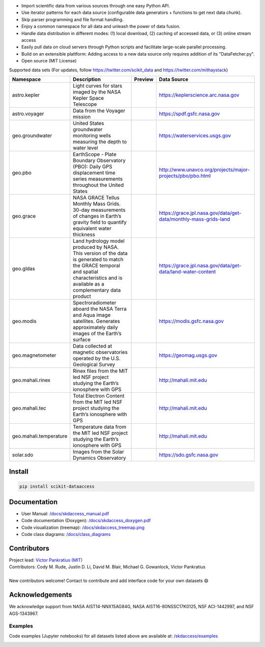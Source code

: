 .. image:: https://github.com/MITHaystack/scikit-dataaccess/raw/master/skdaccess/docs/images/skdaccess_logo360x100.png
   :alt: Scikit Data Access

-  Import scientific data from various sources through one easy Python
   API.
-  Use iterator patterns for each data source (configurable data
   generators + functions to get next data chunk).
-  Skip parser programming and file format handling.
-  Enjoy a common namespace for all data and unleash the power of data
   fusion.
-  Handle data distribution in different modes: (1) local download, (2)
   caching of accessed data, or (3) online stream access
-  Easily pull data on cloud servers through Python scripts and
   facilitate large-scale parallel processing.
-  Build on an extensible plattform: Adding access to a new data source
   only requires addition of its "DataFetcher.py".
-  Open source (MIT License)

.. image:: https://github.com/MITHaystack/scikit-dataaccess/raw/master/skdaccess/docs/images/skdaccess_overviewdiag.png
	   :alt: Scikit Data Access Overview
	   :width: 810


Supported data sets (For updates, follow https://twitter.com/scikit_data and https://twitter.com/mithaystack)


.. csv-table::
   :header: "Namespace", "Description", "Preview", "Data Source"

        |astro_icon| astro.kepler          , |nasa_logo|  	   |kepler_desc|            , |kepler_preview|            , |kepler_url|
        |astro_icon| astro.voyager         , |nasa_logo|  	   |voyager_desc|           , |voyager_preview|           , |voyager_url|
        |geo_icon|   geo.groundwater       , |usgs_logo|	   |groundwater_desc|       , |groundwater_preview|	  , |groundwater_url|
        |geo_icon|   geo.pbo               , |unavaco_logo|	   |pbo_desc|               , |pbo_preview|		  , |pbo_url|
        |geo_icon|   geo.grace             , |nasa_logo|	   |grace_desc|             , |grace_preview|	          , |grace_url|
        |geo_icon|   geo.gldas             , |nasa_logo|	   |gldas_desc|             , |gldas_preview|	          , |gldas_url|
        |geo_icon|   geo.modis             , |nasa_logo|	   |modis_desc|             , |modis_preview|	          , |modis_url|
        |geo_icon|   geo.magnetometer      , |usgs_logo|	   |magnetometer_desc|      , |magnetometer_preview|      , |magnetometer_url|
        |geo_icon|   geo.mahali.rinex      , |mit_logo| |nsf_logo| |mahali_rinex_desc|      , |mahali_rinex_preview|      , |mahali_url|
        |geo_icon|   geo.mahali.tec        , |mit_logo| |nsf_logo| |mahali_tec_desc|        , |mahali_tec_preview|        , |mahali_url|
        |geo_icon|   geo.mahali.temperature, |mit_logo| |nsf_logo| |mahali_temperature_desc|, |mahali_temperature_preview|, |mahali_url|
        |solar_icon| solar.sdo             , |nasa_logo|  	   |sdo_desc|               , |sdo_preview|               , |sdo_url|

.. Data type icons
.. |astro_icon| image:: https://github.com/MITHaystack/scikit-dataaccess/raw/master/skdaccess/docs/images/icon_astro.png
.. |geo_icon| image:: https://github.com/MITHaystack/scikit-dataaccess/raw/master/skdaccess/docs/images/icon_geo.png
.. |solar_icon| image:: https://github.com/MITHaystack/scikit-dataaccess/raw/master/skdaccess/docs/images/icon_solar.png



.. Logos
.. |nasa_logo| image:: https://github.com/MITHaystack/scikit-dataaccess/raw/master/skdaccess/docs/images/icon_datasource_logo_nasa.png
.. |usgs_logo| image:: https://github.com/MITHaystack/scikit-dataaccess/raw/master/skdaccess/docs/images/icon_datasource_logo_usgs.png
.. |unavaco_logo| image:: https://github.com/MITHaystack/scikit-dataaccess/raw/master/skdaccess/docs/images/icon_datasource_logo_unavco.png
.. |mit_logo| image:: https://github.com/MITHaystack/scikit-dataaccess/raw/master/skdaccess/docs/images/icon_datasource_logo_mit.png
.. |nsf_logo| image:: https://github.com/MITHaystack/scikit-dataaccess/raw/master/skdaccess/docs/images/icon_datasource_logo_nsf.png

.. Preview images
.. |kepler_preview| image:: https://github.com/MITHaystack/scikit-dataaccess/raw/master/skdaccess/docs/images/icon_skdaccess.astro.kepler.png
	           :target: https://github.com/MITHaystack/scikit-dataaccess/blob/master/skdaccess/examples/Demo_Kepler.ipynb

.. |voyager_preview| image:: https://github.com/MITHaystack/scikit-dataaccess/raw/master/skdaccess/docs/images/icon_skdaccess.astro.voyager.png
		    :target: https://github.com/MITHaystack/scikit-dataaccess/blob/master/skdaccess/examples/Demo_Voyager.ipynb

.. |sdo_preview| image:: https://github.com/MITHaystack/scikit-dataaccess/raw/master/skdaccess/docs/images/icon_skdaccess.solar.sdo.png
		:target: https://github.com/MITHaystack/scikit-dataaccess/blob/master/skdaccess/examples/Demo_SDO.ipynb

.. |groundwater_preview| image:: https://github.com/MITHaystack/scikit-dataaccess/raw/master/skdaccess/docs/images/icon_skdaccess.geo.groundwater.png
                        :target: https://github.com/MITHaystack/scikit-dataaccess/blob/master/skdaccess/examples/Demo_Groundwater.ipynb

.. |pbo_preview| image:: https://github.com/MITHaystack/scikit-dataaccess/raw/master/skdaccess/docs/images/icon_skdaccess.geo.pbo.png
                :target: https://github.com/MITHaystack/scikit-dataaccess/blob/master/skdaccess/examples/Demo_PBO.ipynb

.. |grace_preview| image:: https://github.com/MITHaystack/scikit-dataaccess/raw/master/skdaccess/docs/images/icon_skdaccess.geo.grace.png
                 :target: https://github.com/MITHaystack/scikit-dataaccess/blob/master/skdaccess/examples/Demo_GRACE.ipynb

.. |gldas_preview| image:: https://github.com/MITHaystack/scikit-dataaccess/raw/master/skdaccess/docs/images/icon_skdaccess.geo.gldas.png
                  :target: https://github.com/MITHaystack/scikit-dataaccess/blob/master/skdaccess/examples/Demo_GLDAS.ipynb

.. |modis_preview| image:: https://github.com/MITHaystack/scikit-dataaccess/raw/master/skdaccess/docs/images/icon_skdaccess.geo.modis.png
                  :target: https://github.com/MITHaystack/scikit-dataaccess/blob/master/skdaccess/examples/Demo_MODIS.ipynb

.. |magnetometer_preview| image:: https://github.com/MITHaystack/scikit-dataaccess/raw/master/skdaccess/docs/images/icon_skdaccess.geo.magnetometer.png
                         :target: https://github.com/MITHaystack/scikit-dataaccess/blob/master/skdaccess/examples/Demo_Magnetometer.ipynb

.. |mahali_rinex_preview| image:: https://github.com/MITHaystack/scikit-dataaccess/raw/master/skdaccess/docs/images/icon_skdaccess.geo.mahali.rinex.png
                         :target: https://github.com/MITHaystack/scikit-dataaccess/blob/master/skdaccess/examples/Demo_Mahali_Rinex.ipynb

.. |mahali_tec_preview| image:: https://github.com/MITHaystack/scikit-dataaccess/raw/master/skdaccess/docs/images/icon_skdaccess.geo.mahali.tec.png
                       :target: https://github.com/MITHaystack/scikit-dataaccess/blob/master/skdaccess/examples/Demo_Mahali_TEC.ipynb

.. |mahali_temperature_preview| image:: https://github.com/MITHaystack/scikit-dataaccess/raw/master/skdaccess/docs/images/icon_skdaccess.geo.mahali.temperature.png
                               :target: https://github.com/MITHaystack/scikit-dataaccess/blob/master/skdaccess/examples/Demo_Temperature.ipynb

.. URLS
.. |kepler_url| replace::

	https://keplerscience.arc.nasa.gov

.. |voyager_url| replace::

	https://spdf.gsfc.nasa.gov

.. |sdo_url| replace::

	https://sdo.gsfc.nasa.gov

.. |groundwater_url| replace::

	https://waterservices.usgs.gov

.. |pbo_url| replace::

	http://www.unavco.org/projects/major-projects/pbo/pbo.html

.. |grace_url| replace::

	https://grace.jpl.nasa.gov/data/get-data/monthly-mass-grids-land

.. |gldas_url| replace::

	https://grace.jpl.nasa.gov/data/get-data/land-water-content

.. |modis_url| replace::

	https://modis.gsfc.nasa.gov

.. |magnetometer_url| replace::

	https://geomag.usgs.gov

.. |mahali_url| replace::

	http://mahali.mit.edu


.. Descriptions
.. |kepler_desc| replace::

		 Light curves for stars imaged by the NASA Kepler Space Telescope

.. |voyager_desc| replace::

		 Data from the Voyager mission

.. |sdo_desc| replace::

		 Images from the Solar Dynamics Observatory

.. |groundwater_desc| replace::

		      United States groundwater monitoring wells measuring the depth to water level

.. |pbo_desc| replace::

	      EarthScope - Plate Boundary Observatory (PBO): Daily GPS displacement time series measurements throughout the United States

.. |grace_desc| replace::

		NASA GRACE Tellus Monthly Mass Grids. 30-day measurements of changes in Earth’s gravity field to quantify equivalent water thickness

.. |gldas_desc| replace::

		Land hydrology model produced by NASA. This version of the data is generated to match the GRACE temporal and spatial characteristics and is available as a complementary data product

.. |modis_desc| replace::

		Spectroradiometer aboard the NASA Terra and Aqua image satellites. Generates approximately daily images of the Earth’s surface

.. |magnetometer_desc| replace::

		      Data collected at magnetic observatories operated by the U.S. Geological Survey

.. |mahali_rinex_desc| replace::

		       Rinex files from the MIT led NSF project studying the Earth’s ionosphere with GPS

.. |mahali_tec_desc| replace::

		     Total Electron Content from the MIT led NSF project studying the Earth’s ionosphere with GPS

.. |mahali_temperature_desc| replace::

			     Temperature data from the MIT led NSF project studying the Earth’s ionosphere with GPS

Install
~~~~~~~

.. code:: python

    pip install scikit-dataaccess


Documentation
~~~~~~~~~~~~~


- User Manual: `/docs/skdaccess_manual.pdf`_
- Code documentation (Doxygen): `/docs/skdaccess_doxygen.pdf`_
- Code visualization (treemap): `/docs/skdaccess_treemap.png`_
- Code class diagrams: `/docs/class_diagrams`_

.. _/docs/skdaccess_manual.pdf: https://github.com/MITHaystack/scikit-dataaccess/blob/master/skdaccess/docs/skdaccess_manual.pdf
.. _/docs/skdaccess_doxygen.pdf: https://github.com/MITHaystack/scikit-dataaccess/blob/master/skdaccess/docs/skdaccess_doxygen.pdf
.. _/docs/skdaccess_treemap.png: https://github.com/MITHaystack/scikit-dataaccess/blob/master/skdaccess/docs/skdaccess_treemap.png
.. _/docs/class_diagrams: https://github.com/MITHaystack/scikit-dataaccess/tree/master/skdaccess/docs/class_diagrams


Contributors
~~~~~~~~~~~~

| Project lead: `Victor Pankratius (MIT) <http://www.victorpankratius.com>`_ 
| Contributors: Cody M. Rude, Justin D. Li, David M. Blair, Michael G. Gowanlock, Victor Pankratius
|
| New contributors welcome! Contact |skdaccess_contact| to contribute and add interface code for your own datasets |smiley|

.. |smiley| unicode:: 0x1F604

.. |skdaccess_contact| image:: https://github.com/MITHaystack/scikit-dataaccess/raw/master/skdaccess/docs/images/skdaccess_cont.png

Acknowledgements
~~~~~~~~~~~~~~~~

We acknowledge support from NASA AIST14-NNX15AG84G, NASA AIST16-80NSSC17K0125, NSF ACI-1442997, and NSF AGS-1343967.

Examples
--------

Code examples (Jupyter notebooks) for all datasets listed above are available at:
`/skdaccess/examples <https://github.com/MITHaystack/scikit-dataaccess/tree/master/skdaccess/examples>`__

.. image:: https://github.com/MITHaystack/scikit-dataaccess/raw/master/skdaccess/docs/images/skdaccess-quickexamples-combined.png
           :alt: Scikit Data Access Overview
	   :width: 810		 
